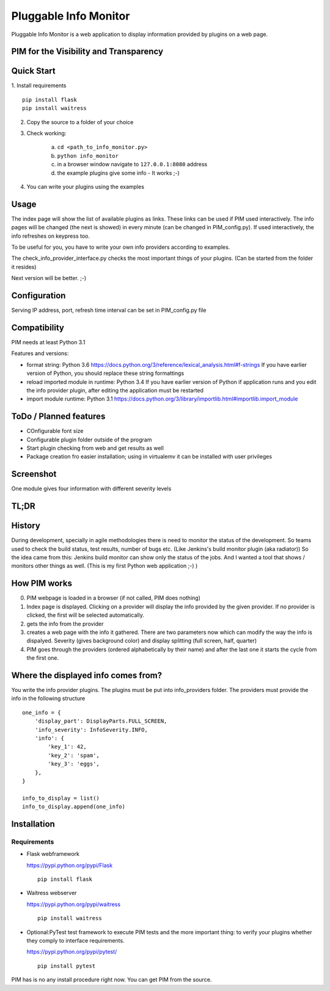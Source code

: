 Pluggable Info Monitor
======================

Pluggable Info Monitor is a web application to display information provided by plugins on a web page.

PIM for the Visibility and Transparency
---------------------------------------

Quick Start
-----------
1. Install requirements
::

    pip install flask
    pip install waitress

2. Copy the source to a folder of your choice
3. Check working:

    a. ``cd <path_to_info_monitor.py>``
    b. ``python info_monitor``
    c. in a browser window navigate to ``127.0.0.1:8080`` address 
    d. the example plugins give some info - It works ;-)

4. You can write your plugins using the examples

Usage
-----
The index page will show the list of available plugins as links. These links can be used if PIM used interactively. 
The info pages will be changed (the next is showed) in every minute (can be changed in PIM_config.py).
If used interactively, the info refreshes on keypress too.

To be useful for you, you have to write your own info providers according to examples.

The check_info_provider_interface.py checks the most important things of your plugins. 
(Can be started from the folder it resides)

Next version will be better. ;-)

Configuration
-------------
Serving IP address, port, refresh time interval can be set in PIM_config.py file


Compatibility
-------------
PIM needs at least Python 3.1

Features and versions:

- format string: Python 3.6 https://docs.python.org/3/reference/lexical_analysis.html#f-strings If you have earlier version of Python, you should replace these string formattings
- reload imported module in runtime: Python 3.4 If you have earlier version of Python if application runs and you edit the info provider plugin, after editing the application must be restarted
- import module runtime: Python 3.1 https://docs.python.org/3/library/importlib.html#importlib.import_module


ToDo / Planned features
-----------------------
- COnfigurable font size
- Configurable plugin folder outside of the program
- Start plugin checking from web and get results as well
- Package creation fro easier installation; using in virtualemv it can be installed with user privileges


Screenshot
----------
.. image:: Screenshot.jpg

One module gives four information with different severity levels


TL;DR
-----

History
-------
During development, specially in agile methodologies there is need to monitor the status of the development. So teams used to check the build status, test results, number of bugs etc. (Like Jenkins's build monitor plugin (aka radiator))
So the idea came from this: Jenkins build monitor can show only the status of the jobs. And I wanted a tool that shows / monitors other things as well. (This is my first Python web application ;-) )

How PIM works
-------------
0. PIM webpage is loaded in a browser (if not called, PIM does nothing)
1. Index page is displayed. Clicking on a provider will display the info provided by the given provider. If no provider is clicked, the first will be selected automatically.
2. gets the info from the provider
3. creates a web page with the info it gathered. There are two parameters now which can modify the way the info is dispalyed. Severity (gives background color) and display splitting (full screen, half, quarter)
4. PIM goes through the providers (ordered alphabetically by their name) and after the last one it starts the cycle from the first one.

Where the displayed info comes from?
------------------------------------
You write the info provider plugins. The plugins must be put into info_providers folder. The providers must provide the info in the following structure

::

    one_info = {
        'display_part': DisplayParts.FULL_SCREEN,
        'info_severity': InfoSeverity.INFO,
        'info': {
            'key_1': 42,
            'key_2': 'spam',
            'key_3': 'eggs',
        },
    }

    info_to_display = list()
    info_to_display.append(one_info)


Installation
------------

Requirements
^^^^^^^^^^^^

- Flask webframework

  https://pypi.python.org/pypi/Flask
  ::

    pip install flask

- Waitress webserver

  https://pypi.python.org/pypi/waitress
  ::

    pip install waitress

- Optional:PyTest test framework to execute PIM tests and the more important thing: to verify your plugins whether they comply to interface requirements.

  https://pypi.python.org/pypi/pytest/
  ::

    pip install pytest

PIM has is no any install procedure right now. You can get PIM from the source.

